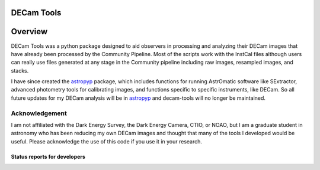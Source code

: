 ***********
DECam Tools
***********

.. image:: http://img.shields.io/badge/powered%20by-AstroPy-orange.svg?style=flat
    :target: http://www.astropy.org
    :alt: Powered by Astropy Badge

********
Overview
********

DECam Tools was a python package designed to aid observers in processing and analyzing their
DECam images that have already been processed by the Community Pipeline. Most of the scripts
work with the InstCal files although users can really use files generated at any stage in the
Community pipeline including raw images, resampled images, and stacks.

I have since created the astropyp_ package, which includes functions for running AstrOmatic software like SExtractor, advanced photometry tools for calibrating images, and functions specific to specific instruments, like DECam. So all future updates for my DECam analysis will be in astropyp_ and decam-tools will no longer be maintained.


Acknowledgement
===============

I am not affiliated with the Dark Energy Survey, the Dark Energy Camera, CTIO, or NOAO, 
but I am a graduate student in astronomy who has been reducing my own DECam images and
thought that many of the tools I developed would be useful. Please acknowledge the use
of this code if you use it in your research.

Status reports for developers
-----------------------------

.. image:: https://travis-ci.org/fred3m/decam-tools.png?branch=master
    :target: https://travis-ci.org/fred3m/decam-tools
    :alt: Test Status

.. image:: https://coveralls.io/repos/fred3m/decam-tools/badge.svg?branch=master&service=github 
    :target: https://coveralls.io/github/fred3m/decam-tools?branch=master

.. _astropyp: https://github.com/fred3m/astropyp
